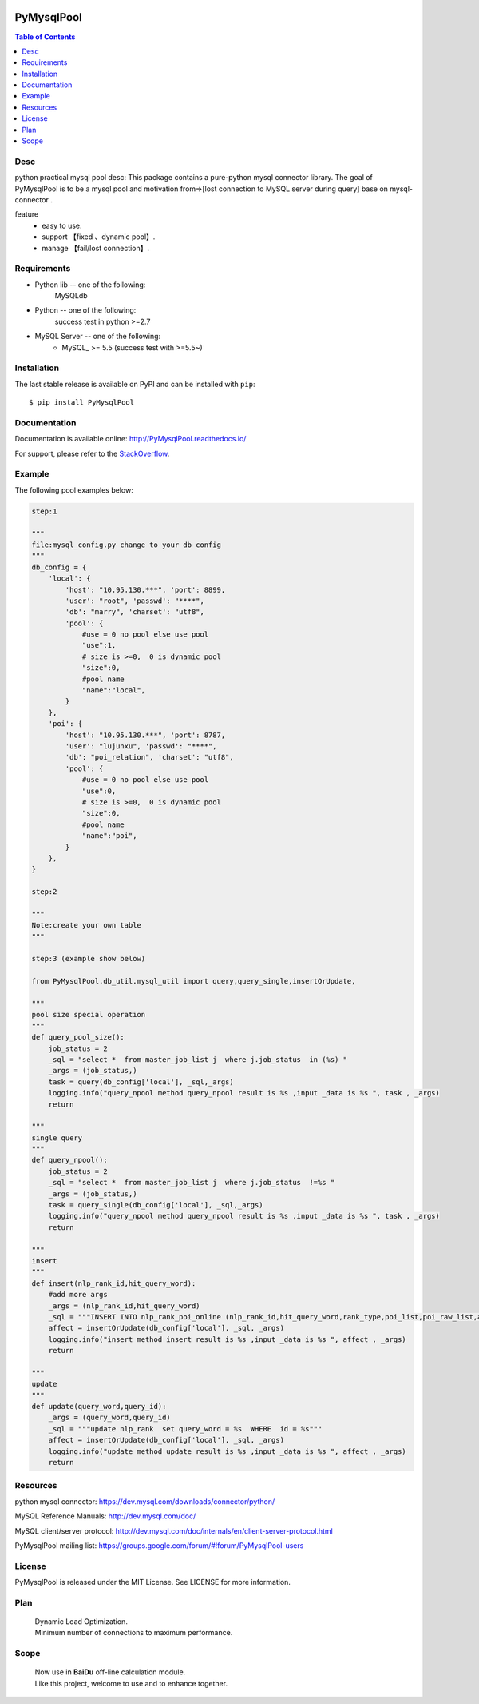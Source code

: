 .. image:: https://api.travis-ci.org/LuciferJack/python-mysql-pool.svg?branch=master
    :target: https://travis-ci.org/LuciferJack/python-mysql-pool

.. image:: https://img.shields.io/badge/license-MIT-blue.svg
    :target: https://github.com/LuciferJack/python-mysql-pool/blob/master/LICENSE.txt


PyMysqlPool
=======

.. contents:: Table of Contents
    :local:


Desc
-------------
python practical mysql pool desc:
This package contains a pure-python mysql connector library. The goal of PyMysqlPool
is to be a  mysql pool and motivation from=>[lost connection to MySQL server during query]  base on mysql-connector .

feature
  * easy to use.
  * support 【fixed 、dynamic pool】.
  * manage 【fail/lost connection】.

Requirements
-------------
* Python lib -- one of the following:
    MySQLdb
* Python -- one of the following:
    success test in python >=2.7
* MySQL Server -- one of the following:
   - MySQL_ >= 5.5  (success test with >=5.5~)


Installation
------------

The last stable release is available on PyPI and can be installed with ``pip``::

    $ pip install PyMysqlPool


Documentation
-------------

Documentation is available online: http://PyMysqlPool.readthedocs.io/

For support, please refer to the `StackOverflow
<http://stackoverflow.com/questions/tagged/PyMysqlPool>`_.

Example
-------

The following pool examples below:


.. code:: python

    step:1

    """
    file:mysql_config.py change to your db config
    """
    db_config = {
        'local': {
            'host': "10.95.130.***", 'port': 8899,
            'user': "root", 'passwd': "****",
            'db': "marry", 'charset': "utf8",
            'pool': {
                #use = 0 no pool else use pool
                "use":1,
                # size is >=0,  0 is dynamic pool
                "size":0,
                #pool name
                "name":"local",
            }
        },
        'poi': {
            'host': "10.95.130.***", 'port': 8787,
            'user': "lujunxu", 'passwd': "****",
            'db': "poi_relation", 'charset': "utf8",
            'pool': {
                #use = 0 no pool else use pool
                "use":0,
                # size is >=0,  0 is dynamic pool
                "size":0,
                #pool name
                "name":"poi",
            }
        },
    }

    step:2

    """
    Note:create your own table
    """

    step:3 (example show below)

    from PyMysqlPool.db_util.mysql_util import query,query_single,insertOrUpdate,

    """
    pool size special operation
    """
    def query_pool_size():
        job_status = 2
        _sql = "select *  from master_job_list j  where j.job_status  in (%s) "
        _args = (job_status,)
        task = query(db_config['local'], _sql,_args)
        logging.info("query_npool method query_npool result is %s ,input _data is %s ", task , _args)
        return

    """
    single query
    """
    def query_npool():
        job_status = 2
        _sql = "select *  from master_job_list j  where j.job_status  !=%s "
        _args = (job_status,)
        task = query_single(db_config['local'], _sql,_args)
        logging.info("query_npool method query_npool result is %s ,input _data is %s ", task , _args)
        return

    """
    insert
    """
    def insert(nlp_rank_id,hit_query_word):
        #add more args
        _args = (nlp_rank_id,hit_query_word)
        _sql = """INSERT INTO nlp_rank_poi_online (nlp_rank_id,hit_query_word,rank_type,poi_list,poi_raw_list,article_id,city_id,status,create_time,version,source_from) VALUES (%s,%s,%s, %s, %s,%s, %s,%s, %s,%s,%s)"""
        affect = insertOrUpdate(db_config['local'], _sql, _args)
        logging.info("insert method insert result is %s ,input _data is %s ", affect , _args)
        return

    """
    update
    """
    def update(query_word,query_id):
        _args = (query_word,query_id)
        _sql = """update nlp_rank  set query_word = %s  WHERE  id = %s"""
        affect = insertOrUpdate(db_config['local'], _sql, _args)
        logging.info("update method update result is %s ,input _data is %s ", affect , _args)
        return



Resources
---------

python mysql connector: https://dev.mysql.com/downloads/connector/python/

MySQL Reference Manuals: http://dev.mysql.com/doc/

MySQL client/server protocol:
http://dev.mysql.com/doc/internals/en/client-server-protocol.html

PyMysqlPool mailing list: https://groups.google.com/forum/#!forum/PyMysqlPool-users

License
-------
PyMysqlPool is released under the MIT License. See LICENSE for more information.

Plan
-------
  | Dynamic Load Optimization.
  | Minimum number of connections to maximum performance.

Scope
-------
  | Now use in  **BaiDu** off-line calculation module.
  | Like this project, welcome to use and to enhance together.
